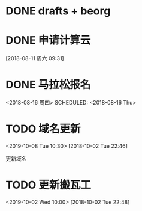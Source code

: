 #+FILETAGS: REFILE
* DONE drafts + beorg
SCHEDULED: <2018-08-02 Thu>
* DONE 申请计算云
SCHEDULED: <2018-08-13 周一>
[2018-08-11 周六 09:31]
* DONE 马拉松报名
<2018-08-16 周四>
SCHEDULED: <2018-08-16 Thu>
* TODO 域名更新
<2019-10-08 Tue 10:30>
[2018-10-02 Tue 22:46]

更新域名

* TODO 更新搬瓦工
<2019-10-02 Wed 10:00>
[2018-10-02 Tue 22:48]
